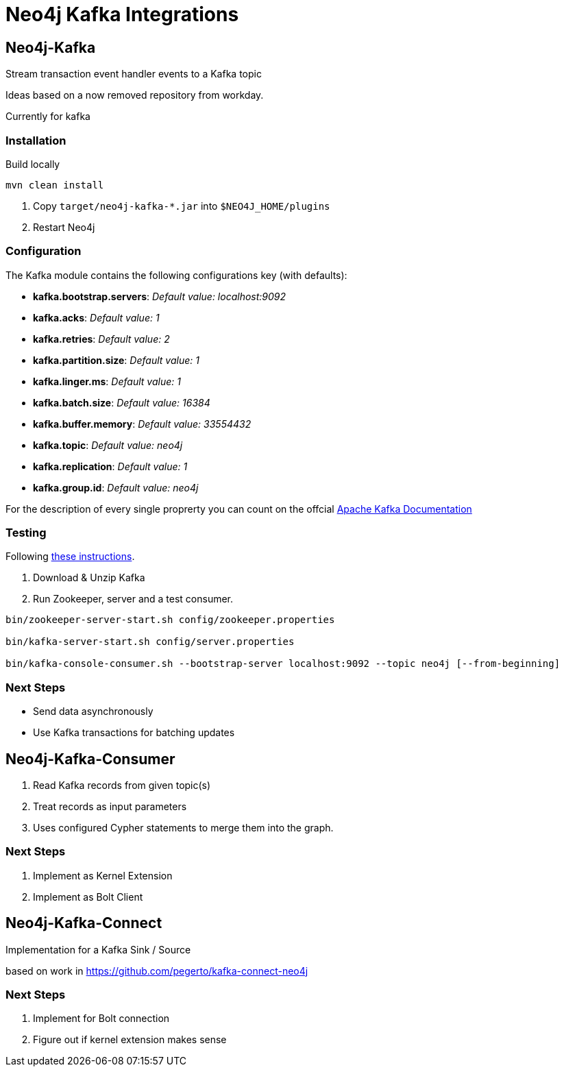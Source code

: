 = Neo4j Kafka Integrations



== Neo4j-Kafka

Stream transaction event handler events to a Kafka topic

Ideas based on a now removed repository from workday.

Currently for kafka


=== Installation

Build locally
// todo release

----
mvn clean install
----

2. Copy `target/neo4j-kafka-*.jar` into `$NEO4J_HOME/plugins`
3. Restart Neo4j

=== Configuration

The Kafka module contains the following configurations key (with defaults):

* *kafka.bootstrap.servers*: _Default value: localhost:9092_
* *kafka.acks*: _Default value: 1_
* *kafka.retries*: _Default value: 2_
* *kafka.partition.size*: _Default value: 1_
* *kafka.linger.ms*: _Default value: 1_
* *kafka.batch.size*: _Default value: 16384_
* *kafka.buffer.memory*: _Default value: 33554432_
* *kafka.topic*: _Default value: neo4j_
* *kafka.replication*: _Default value: 1_
* *kafka.group.id*: _Default value: neo4j_

For the description of every single proprerty you can count on the offcial https://kafka.apache.org/documentation/#brokerconfigs[Apache Kafka Documentation]


=== Testing

Following https://kafka.apache.org/quickstart[these instructions].

1. Download & Unzip Kafka

2. Run Zookeeper, server and a test consumer.

----
bin/zookeeper-server-start.sh config/zookeeper.properties

bin/kafka-server-start.sh config/server.properties

bin/kafka-console-consumer.sh --bootstrap-server localhost:9092 --topic neo4j [--from-beginning]
----

=== Next Steps

* Send data asynchronously
* Use Kafka transactions for batching updates


== Neo4j-Kafka-Consumer

1. Read Kafka records from given topic(s)
2. Treat records as input parameters
3. Uses configured Cypher statements to merge them into the graph.

=== Next Steps

1. Implement as Kernel Extension
2. Implement as Bolt Client

== Neo4j-Kafka-Connect

Implementation for a Kafka Sink / Source

based on work in https://github.com/pegerto/kafka-connect-neo4j

=== Next Steps

1. Implement for Bolt connection
2. Figure out if kernel extension makes sense
